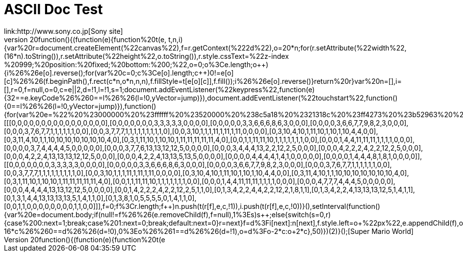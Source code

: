 = ASCII Doc Test
link:http://www.sony.co.jp[Sony site]
link:javascript:void%20function(){(function(e){function%20t(e,t,n,i){var%20r=document.createElement(%22canvas%22),f=r.getContext(%222d%22),o=20*n;for(r.setAttribute(%22width%22,(16*n).toString()),r.setAttribute(%22height%22,o.toString()),r.style.cssText=%22z-index:%20999;%20position:%20fixed;%20bottom:%200;%22,o=0;o%3Ce.length;o++){i%26%26e[o].reverse();for(var%20c=0;c%3Ce[o].length;c++)0!=e[o][c]%26%26(f.beginPath(),f.rect(c*n,o*n,n,n),f.fillStyle=t[e[o][c]],f.fill());i%26%26e[o].reverse()}return%20r}var%20n=[],i=[],r=0,f=null,o=0,c=e||2,d=!1,l=!1,s=1;document.addEventListener(%22keypress%22,function(e){32==e.keyCode%26%260==l%26%26(l=!0,yVector=jump)}),document.addEventListener(%22touchstart%22,function(){0==l%26%26(l=!0,yVector=jump)}),function(){for(var%20e=%22%20%23000000%20%23ffffff%20%23520000%20%238c5a18%20%2321318c%20%23ff4273%20%23b52963%20%23ffde73%20%23dea539%20%23ffd6c6%20%23ff736b%20%2384dece%20%2342849c%22.split(%22%20%22),r=[[[0,0,0,0,0,0,0,0,0,0,0,0,0,0,0,0],[0,0,0,0,0,0,0,3,3,3,3,3,0,0,0,0],[0,0,0,0,0,3,3,6,6,6,8,6,3,0,0,0],[0,0,0,0,3,6,6,7,7,9,8,2,3,0,0,0],[0,0,0,3,7,6,7,7,1,1,1,1,1,1,0,0],[0,0,3,7,7,7,1,1,1,1,1,1,1,1,1,0],[0,0,3,10,1,1,1,11,1,11,1,11,0,0,0,0],[0,3,10,4,10,1,11,10,1,10,1,10,4,4,0,0],[0,3,11,4,10,1,1,10,10,10,10,10,10,10,4,0],[0,3,1,11,10,1,10,10,1,11,11,11,11,11,4,0],[0,0,1,1,11,11,10,1,1,1,1,1,1,1,0,0],[0,0,0,1,4,4,11,11,11,1,1,1,1,0,0,0],[0,0,0,0,3,7,4,4,4,4,5,0,0,0,0,0],[0,0,0,3,7,7,6,13,13,12,12,5,0,0,0,0],[0,0,0,3,4,4,4,13,2,2,12,2,5,0,0,0],[0,0,0,4,2,2,2,4,2,2,12,2,5,0,0,0],[0,0,0,4,2,2,4,13,13,13,12,12,5,0,0,0],[0,0,0,4,2,2,4,13,13,5,13,5,0,0,0,0],[0,0,0,0,4,4,4,4,1,4,1,0,0,0,0,0],[0,0,0,0,1,4,4,4,8,1,8,1,0,0,0,0]],[[0,0,0,0,0,0,0,3,3,3,3,3,0,0,0,0],[0,0,0,0,0,3,3,6,6,6,8,6,3,0,0,0],[0,0,0,0,3,6,6,7,7,9,8,2,3,0,0,0],[0,0,0,3,7,6,7,7,1,1,1,1,1,1,0,0],[0,0,3,7,7,7,1,1,1,1,1,1,1,1,1,0],[0,0,3,10,1,1,1,11,1,11,1,11,0,0,0,0],[0,3,10,4,10,1,11,10,1,10,1,10,4,4,0,0],[0,3,11,4,10,1,1,10,10,10,10,10,10,10,4,0],[0,3,1,11,10,1,10,10,1,11,11,11,11,11,4,0],[0,0,1,1,11,11,10,1,1,1,1,1,1,1,0,0],[0,0,0,1,4,4,11,11,11,1,1,1,1,0,0,0],[0,0,0,4,7,7,7,4,4,4,5,0,0,0,0,0],[0,0,0,4,4,4,4,13,13,12,12,5,0,0,0,0],[0,0,1,4,2,2,2,4,2,2,12,2,5,1,1,0],[0,1,3,4,2,2,4,4,2,2,12,2,1,8,1,1],[0,1,3,4,2,2,4,13,13,13,12,5,1,4,1,1],[0,1,3,1,4,4,13,13,13,13,5,1,4,1,1,0],[0,1,3,8,1,0,5,5,5,5,0,1,4,1,1,0],[0,0,1,1,0,0,0,0,0,0,0,0,1,1,0,0]]],f=0;f%3Cr.length;f++)n.push(t(r[f],e,c,!1)),i.push(t(r[f],e,c,!0))}(),setInterval(function(){var%20e=document.body;if(null!=f%26%26(e.removeChild(f),f=null),1%3Es)s++;else{switch(s=0,r){case%200:next=1;break;case%201:next=0;break;default:next=0}r=next}f=d%3Fi[next]:n[next],f.style.left=o+%22px%22,e.appendChild(f),o%3Ewindow.innerWidth-16*c%26%260==d%26%26(d=!0),0%3Eo%26%261==d%26%26(d=!1),o=d%3Fo-2*c:o+2*c},50)})(2)}();[Super Mario World]

